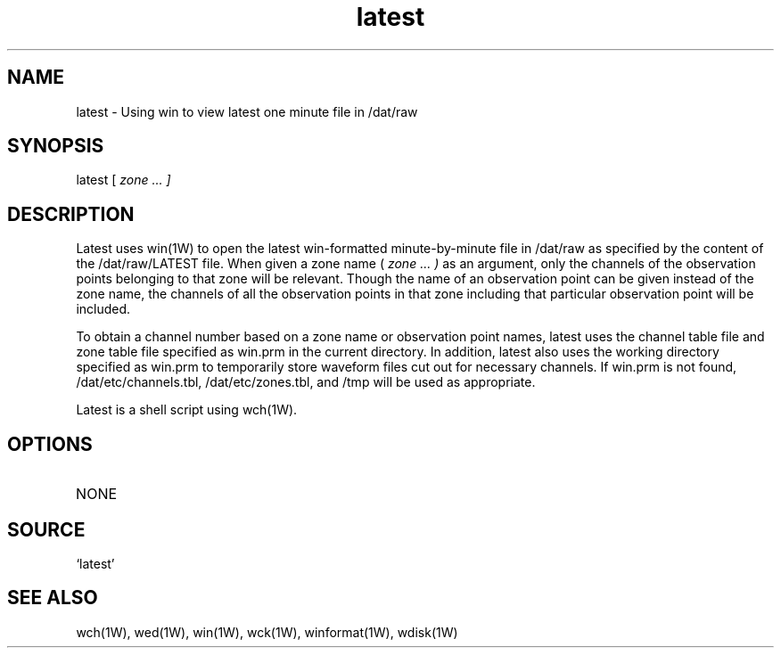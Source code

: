 .TH latest 1W "1997.6.20" "WIN SYSTEM" "WIN SYSTEM"
.SH NAME
latest - Using win to view latest one minute file in /dat/raw
.SH SYNOPSIS
latest
[
.I zone ... ]
.LP
.SH DESCRIPTION
Latest uses win(1W) to open the latest win-formatted minute-by-minute file in /dat/raw as specified by the content of the /dat/raw/LATEST file.
When given a zone name (
.I zone ... )
as an argument, only the channels of the observation points belonging to that zone will be relevant. Though the name of an observation point can be given instead of the zone name, the channels of all the observation points in that zone including that particular observation point will be included.
.LP
To obtain a channel number based on a zone name or observation point names, latest uses the channel table file and zone table file specified as win.prm in the current directory. In addition, latest also uses the working directory specified as win.prm to temporarily store waveform files cut out for necessary channels. If win.prm is not found, /dat/etc/channels.tbl, /dat/etc/zones.tbl, and /tmp will be used as appropriate.
.LP
Latest is a shell script using wch(1W).
.SH OPTIONS
.TP 
NONE
.SH SOURCE
.TP
`latest'
.SH SEE ALSO
wch(1W), wed(1W), win(1W), wck(1W), winformat(1W), wdisk(1W)
